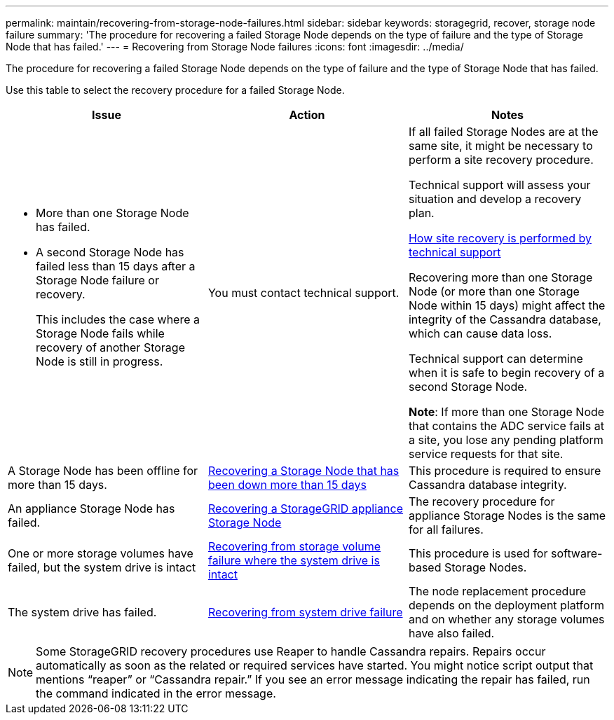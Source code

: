 ---
permalink: maintain/recovering-from-storage-node-failures.html
sidebar: sidebar
keywords: storagegrid, recover, storage node failure
summary: 'The procedure for recovering a failed Storage Node depends on the type of failure and the type of Storage Node that has failed.'
---
= Recovering from Storage Node failures
:icons: font
:imagesdir: ../media/

[.lead]
The procedure for recovering a failed Storage Node depends on the type of failure and the type of Storage Node that has failed.

Use this table to select the recovery procedure for a failed Storage Node.

[cols="1a,1a,1a" options="header"]
|===
| Issue| Action| Notes
|* More than one Storage Node has failed.

* A second Storage Node has failed less than 15 days after a Storage Node failure or recovery.
+
This includes the case where a Storage Node fails while recovery of another Storage Node is still in progress.
|You must contact technical support.
|If all failed Storage Nodes are at the same site, it might be necessary to perform a site recovery procedure.

Technical support will assess your situation and develop a recovery plan.

xref:how-site-recovery-is-performed-by-technical-support.adoc[How site recovery is performed by technical support]

Recovering more than one Storage Node (or more than one Storage Node within 15 days) might affect the integrity of the Cassandra database, which can cause data loss.

Technical support can determine when it is safe to begin recovery of a second Storage Node.

*Note*: If more than one Storage Node that contains the ADC service fails at a site, you lose any pending platform service requests for that site.

|A Storage Node has been offline for more than 15 days.
|link:recovering-storage-node-that-has-been-down-more-than-15-days.html[Recovering a Storage Node that has been down more than 15 days]
|This procedure is required to ensure Cassandra database integrity.

|An appliance Storage Node has failed.
|link:recovering-storagegrid-appliance-storage-node.html[Recovering a StorageGRID appliance Storage Node]
|The recovery procedure for appliance Storage Nodes is the same for all failures.

|One or more storage volumes have failed, but the system drive is intact
|link:recovering-from-storage-volume-failure-where-system-drive-is-intact.html[Recovering from storage volume failure where the system drive is intact]
|This procedure is used for software-based Storage Nodes.

|The system drive has failed.
|link:recovering-from-system-drive-failure.html[Recovering from system drive failure]
|The node replacement procedure depends on the deployment platform and on whether any storage volumes have also failed.
|===
NOTE: Some StorageGRID recovery procedures use Reaper to handle Cassandra repairs. Repairs occur automatically as soon as the related or required services have started. You might notice script output that mentions "`reaper`" or "`Cassandra repair.`" If you see an error message indicating the repair has failed, run the command indicated in the error message.
